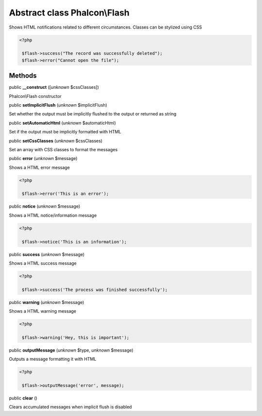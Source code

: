 Abstract class **Phalcon\\Flash**
=================================

Shows HTML notifications related to different circumstances. Classes can be stylized using CSS  

.. code-block:: php

    <?php

     $flash->success("The record was successfully deleted");
     $flash->error("Cannot open the file");



Methods
-------

public  **__construct** ([*unknown* $cssClasses])

Phalcon\\Flash constructor



public  **setImplicitFlush** (*unknown* $implicitFlush)

Set whether the output must be implicitly flushed to the output or returned as string



public  **setAutomaticHtml** (*unknown* $automaticHtml)

Set if the output must be implicitly formatted with HTML



public  **setCssClasses** (*unknown* $cssClasses)

Set an array with CSS classes to format the messages



public  **error** (*unknown* $message)

Shows a HTML error message 

.. code-block:: php

    <?php

     $flash->error('This is an error');




public  **notice** (*unknown* $message)

Shows a HTML notice/information message 

.. code-block:: php

    <?php

     $flash->notice('This is an information');




public  **success** (*unknown* $message)

Shows a HTML success message 

.. code-block:: php

    <?php

     $flash->success('The process was finished successfully');




public  **warning** (*unknown* $message)

Shows a HTML warning message 

.. code-block:: php

    <?php

     $flash->warning('Hey, this is important');




public  **outputMessage** (*unknown* $type, *unknown* $message)

Outputs a message formatting it with HTML 

.. code-block:: php

    <?php

     $flash->outputMessage('error', message);




public  **clear** ()

Clears accumulated messages when implicit flush is disabled



